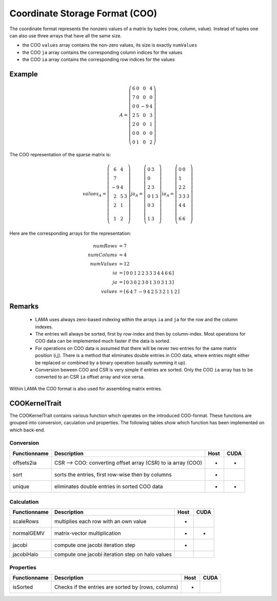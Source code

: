 .. _sparsekernel_COO:

Coordinate Storage Format (COO)
===============================

The coordinate format represents the nonzero values of a matrix by tuples (row, column, value). Instead of
tuples one can also use three arrays that have all the same size.

- the COO ``values`` array contains the non-zero values, its size is exactly ``numValues``
- the COO ``ja`` array contains the corresponding column indices for the values
- the COO ``ia`` array contains the corresponding row indices for the values

Example
-------

.. math::

  A = \left(\begin{matrix} 6 & 0  & 0 & 4 \\
    7 & 0 & 0 & 0 \\
    0 & 0 & -9 & 4 \\
    2 & 5 & 0 & 3 \\
    2 & 0 & 0 & 1 \\
    0 & 0 & 0 & 0 \\
    0 & 1 & 0 & 2 \end{matrix}\right) 

The COO representation of the sparse matrix is:

.. math::

  values_{A} = \left(\begin{matrix} 6 & 4 \\
    7  \\
    -9 & 4 \\
    2 & 5 & 3 \\
    2 & 1 \\
    \\
    1 & 2 \end{matrix}\right) 
  ja_{A} = \left(\begin{matrix} 0 & 3 \\
    0  \\
    2 & 3 \\
    0 & 1 & 3 \\
    0 & 3 \\
    \\
    1 & 3 \end{matrix}\right) 
  ia_{A} = \left(\begin{matrix} 0 & 0 \\
    1  \\
    2 & 2 \\
    3 & 3 & 3 \\
    4 & 4 \\
    \\
    6 & 6 \end{matrix}\right) 

Here are the corresponding arrays for the representation:

.. math::
    
    \begin{align}
    numRows &= 7 \\
    numColums &= 4 \\
    numValues &= 12 \\
    ia &= \left[ \begin{matrix} 0 & 0 & 1 & 2 & 2 & 3 & 3 & 3 & 4 & 4 & 6 & 6 \end{matrix} \right] \\
    ja &= \left[ \begin{matrix}  0 & 3 & 0 & 2 & 3 & 0 & 1 & 3 & 0 & 3 & 1 & 3 \end{matrix}\right] \\
    values &= \left[ \begin{matrix} 6 & 4 & 7 & -9 & 4 & 2 & 5 & 3 & 2 & 1 & 1 & 2 \end{matrix}\right] 
    \end{align}

Remarks
-------

 * LAMA uses always zero-based indexing within the arrays ``ia`` and ``ja`` for the row and the column indexes.
 * The entries will always be sorted, first by row-index and then by column-index.
   Most operations for COO data can be implemented much faster if the data is sorted.
 * For operations on COO data is assumed that there will be never two entries for the same matrix position (i,j).
   There is a method that eliminates double entries in COO data, where entries might either be replaced
   or combined by a binary operation (usually summing it up).
 * Conversion beween COO and CSR is very simple if entries are sorted. Only the 
   COO ``ia`` array has to be converted to an CSR ``ia`` offset array and vice versa.

Within LAMA the COO format is also used for assembling matrix entries.

COOKernelTrait
--------------

The COOKernelTrait contains various function which operates on the introduced COO-format. 
These functions are grouped into conversion, caculation und properties. The following tables show 
which function has been implemented on which back-end.

Conversion
^^^^^^^^^^

====================== ============================================================= ==== ====
**Functionname**       **Description**                                               Host CUDA
====================== ============================================================= ==== ====
offsets2ia             CSR --> COO: converting offset array (CSR) to ia array (COO)  *    *
sort                   sorts the entries, first row-wise then by columns             *
unique                 eliminates double entries in sorted COO data                  *    *
====================== ============================================================= ==== ====

Calculation
^^^^^^^^^^^

====================== ============================================================= ==== ====
**Functionname**       **Description**                                               Host CUDA
====================== ============================================================= ==== ====
scaleRows              multiplies each row with an own value                         *
normalGEMV             matrix-vector multiplication                                  *    *
jacobi                 compute one jacobi iteration step                             *
jacobiHalo             compute one jacobi iteration step on halo values
====================== ============================================================= ==== ====

Properties
^^^^^^^^^^

====================== ============================================================= ==== ====
**Functionname**       **Description**                                               Host CUDA
====================== ============================================================= ==== ====
isSorted               Checks if the entries are sorted by (rows, columns)           *
====================== ============================================================= ==== ====

